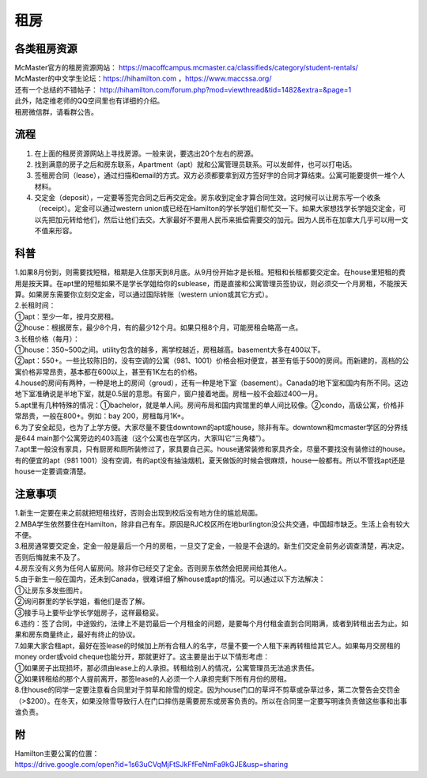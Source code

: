 ﻿租房
=====================
各类租房资源
-----------------------
| McMaster官方的租房资源网站： https://macoffcampus.mcmaster.ca/classifieds/category/student-rentals/ 
| McMaster的中文学生论坛：https://hihamilton.com ，https://www.maccssa.org/
| 还有一个总结的不错帖子： http://hihamilton.com/forum.php?mod=viewthread&tid=1482&extra=&page=1 
| 此外，陆定维老师的QQ空间里也有详细的介绍。 
| 租房微信群，请看群公告。 

流程
-------------------
1. 在上面的租房资源网站上寻找房源。一般来说，要选出20个左右的房源。
2. 找到满意的房子之后和房东联系，Apartment（apt）就和公寓管理员联系。可以发邮件，也可以打电话。 
3. 签租房合同（lease），通过扫描和email的方式。双方必须都要拿到双方签好字的合同才算结束。公寓可能要提供一堆个人材料。 
4. 交定金（deposit），一定要等签完合同之后再交定金。房东收到定金才算合同生效。这时候可以让房东写一个收条（receipt）。定金可以通过western union或已经在Hamilton的学长学姐们帮忙交一下。如果大家想找学长学姐交定金，可以先把加元转给他们，然后让他们去交。大家最好不要用人民币来抵偿需要交的加元。因为人民币在加拿大几乎可以用一文不值来形容。

科普
--------------------------------
| 1.如果8月份到，则需要找短租，租期是入住那天到8月底。从9月份开始才是长租。短租和长租都要交定金。在house里短租的费用是按天算。在apt里的短租如果不是学长学姐给你的sublease，而是直接和公寓管理员签协议，则必须交一个月房租，不能按天算。如果房东需要你立刻交定金，可以通过国际转账（western union或其它方式）。 
| 2.长租时间： 
| ①apt：至少一年，按月交房租。 
| ②house：根据房东，最少8个月，有的最少12个月。如果只租8个月，可能房租会略高一点。 
| 3.长租价格（每月）： 
| ①house：350~500之间。utility包含的越多，离学校越近，房租越高。basement大多在400以下。 
| ②apt：550+。一些比较陈旧的，没有空调的公寓（981、1001）价格会相对便宜，甚至有低于500的房间。而新建的，高档的公寓价格非常昂贵，基本都在600以上，甚至有1K左右的价格。 
| 4.house的房间有两种，一种是地上的房间（groud），还有一种是地下室（basement）。Canada的地下室和国内有所不同。这边地下室准确说是半地下室，就是0.5层的意思。有窗户，窗户接着地面。房租一般不会超过400一月。 
| 5.apt里有几种特殊的情况：①bachelor，就是单人间。房间布局和国内宾馆里的单人间比较像。②condo，高级公寓，价格非常昂贵，一般在800+。例如：bay 200，房租每月1K+。 
| 6.为了安全起见，也为了上学方便。大家尽量不要住downtown的apt或house，除非有车。downtown和mcmaster学区的分界线是644 main那个公寓旁边的403高速（这个公寓也在学区内，大家叫它“三角楼”）。 
| 7.apt里一般没有家具，只有厨房和厕所装修过了，家具要自己买。house通常装修和家具齐全，尽量不要找没有装修过的house。有的便宜的apt（981 1001）没有空调，有的apt没有抽油烟机，夏天做饭的时候会很麻烦，house一般都有。所以不管找apt还是house一定要调查清楚。 

注意事项
---------------------------------
| 1.新生一定要在来之前就把短租找好，否则会出现到校后没有地方住的尴尬局面。 
| 2.MBA学生依然要住在Hamilton，除非自己有车。原因是RJC校区所在地burlington没公共交通，中国超市缺乏。生活上会有较大不便。 
| 3.租房通常要交定金，定金一般是最后一个月的房租，一旦交了定金，一般是不会退的。新生们交定金前务必调查清楚，再决定。否则后悔就来不及了。 
| 4.房东没有义务为任何人留房间。除非你已经交了定金。否则房东依然会把房间给其他人。 
| 5.由于新生一般在国内，还未到Canada，很难详细了解house或apt的情况。可以通过以下方法解决： 
| ①让房东多发些图片。 
| ②询问群里的学长学姐，看他们是否了解。 
| ③接手马上要毕业学长学姐房子，这样最稳妥。 
| 6.违约：签了合同，中途毁约，法律上不是罚最后一个月租金的问题，是要每个月付租金直到合同期满，或者到转租出去为止。如果和房东商量终止，最好有终止的协议。 
| 7.如果大家合租apt，最好在签lease的时候加上所有合租人的名字，尽量不要一个人租下来再转租给其它人。如果每月交房租的money order或void cheque也能分开，那就更好了。这主要是出于以下情形考虑： 
| ①如果房子出现损坏，那必须由lease上的人承担。转租给别人的情况，公寓管理员无法追求责任。 
| ②如果转租给的那个人提前离开，那签lease的人必须一个人承担完剩下所有月份的房租。 
| 8.住house的同学一定要注意看合同里对于剪草和除雪的规定。因为house门口的草坪不剪草或杂草过多，第二次警告会交罚金（>$200）。在冬天，如果没除雪导致行人在门口摔伤是需要房东或房客负责的。所以在合同里一定要写明谁负责做这些事和出事谁负责。

附
------------------------------
| Hamilton主要公寓的位置：
| https://drive.google.com/open?id=1s63uCVqMjFtSJkFfFeNmFa9kGJE&usp=sharing

.. raw:: html

    <div align="center">
      <iframe src="https://www.google.com/maps/d/u/0/embed?mid=1s63uCVqMjFtSJkFfFeNmFa9kGJE" width="640" height="480"></iframe>
    </div>